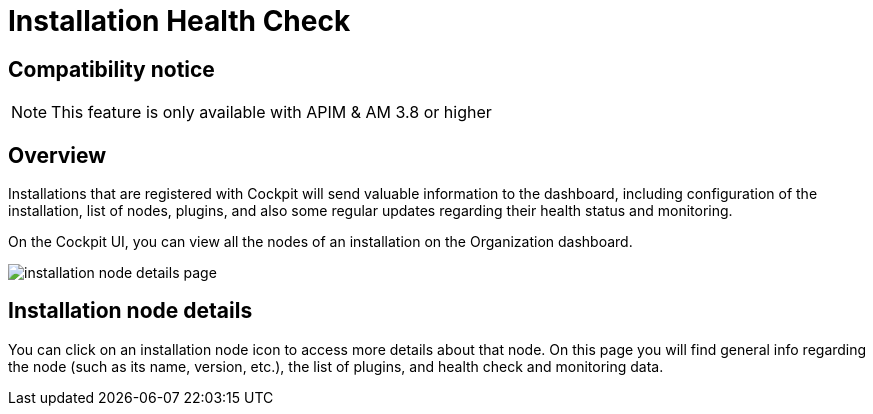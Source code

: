 = Installation Health Check
:page-sidebar: cockpit_sidebar
:page-permalink: cockpit/1.x/cockpit_userguide_installation_health_check.html
:page-folder: cockpit/userguide
:page-description: Gravitee.io Cockpit - Installation health check and monitoring
:page-keywords: Gravitee.io, API Platform, API Management, Cockpit, documentation, manual, guide


== Compatibility notice

NOTE: This feature is only available with APIM & AM 3.8 or higher

== Overview

Installations that are registered with Cockpit will send valuable information to the dashboard, including configuration of the installation, list of nodes, plugins, and also some regular updates regarding their health status and monitoring.

On the Cockpit UI, you can view all the nodes of an installation on the Organization dashboard.

image:cockpit/installation-node-details-page.png[]

== Installation node details

You can click on an installation node icon to access more details about that node. On this page you will find general info regarding the node (such as its name, version, etc.), the list of plugins, and health check and monitoring data.

